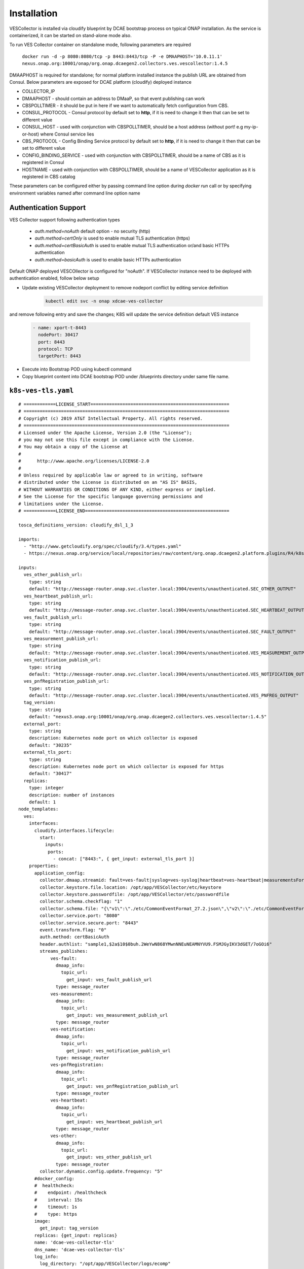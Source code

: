 .. This work is licensed under a Creative Commons Attribution 4.0 International License.
.. http://creativecommons.org/licenses/by/4.0

Installation
============

VESCollector is installed via cloudify blueprint by DCAE bootstrap process on typical ONAP installation.
As the service is containerized, it can be started on stand-alone mode also.


To run VES Collector container on standalone mode, following parameters are required

    ``docker run -d -p 8080:8080/tcp -p 8443:8443/tcp -P -e DMAAPHOST='10.0.11.1' nexus.onap.org:10001/onap/org.onap.dcaegen2.collectors.ves.vescollector:1.4.5``


DMAAPHOST is required for standalone; for normal platform installed instance the publish URL are obtained from Consul. Below parameters are exposed for DCAE platform (cloudify) deployed instance


- COLLECTOR_IP
- DMAAPHOST - should contain an address to DMaaP, so that event publishing can work
- CBSPOLLTIMER - it should be put in here if we want to automatically fetch configuration from CBS.
- CONSUL_PROTOCOL - Consul protocol by default set to **http**, if it is need to change it then that can be set to different value 
- CONSUL_HOST - used with conjunction with CBSPOLLTIMER, should be a host address (without port! e.g my-ip-or-host) where Consul service lies
- CBS_PROTOCOL - Config Binding Service protocol by default set to **http**, if it is need to change it then that can be set to different value
- CONFIG_BINDING_SERVICE - used with conjunction with CBSPOLLTIMER, should be a name of CBS as it is registered in Consul
- HOSTNAME - used with conjunction with CBSPOLLTIMER, should be a name of VESCollector application as it is registered in CBS catalog

These parameters can be configured either by passing command line option during `docker run` call or by specifying environment variables named after command line option name


Authentication Support
----------------------

VES Collector support following authentication types

    * *auth.method=noAuth* default option - no security (http)
    * *auth.method=certOnly* is used to enable mutual TLS authentication (https)
    * *auth.method=certBasicAuth* is used to enable mutual TLS authentication or/and basic HTTPs authentication
    * *auth.method=basicAuth* is used to enable basic HTTPs authentication

Default ONAP deployed VESCOllector is configured for "noAuth". If VESCollector instance need to be deployed with authentication enabled, follow below setup


- Update existing VESCollector deployment to remove nodeport conflict by editing service definition
    .. code-block:: bash

        kubectl edit svc -n onap xdcae-ves-collector

and remove following entry and save the changes; K8S will update the  service definition default VES instance

    .. code-block:: bash

              - name: xport-t-8443
                nodePort: 30417
                port: 8443
                protocol: TCP
                targetPort: 8443

- Execute into Bootstrap POD using kubectl command

- Copy blueprint content into DCAE bootstrap POD under /blueprints directory under same file name.

``k8s-ves-tls.yaml``
--------------------


::

    # ============LICENSE_START====================================================
    # =============================================================================
    # Copyright (c) 2019 AT&T Intellectual Property. All rights reserved.
    # =============================================================================
    # Licensed under the Apache License, Version 2.0 (the "License");
    # you may not use this file except in compliance with the License.
    # You may obtain a copy of the License at
    #
    #      http://www.apache.org/licenses/LICENSE-2.0
    #
    # Unless required by applicable law or agreed to in writing, software
    # distributed under the License is distributed on an "AS IS" BASIS,
    # WITHOUT WARRANTIES OR CONDITIONS OF ANY KIND, either express or implied.
    # See the License for the specific language governing permissions and
    # limitations under the License.
    # ============LICENSE_END======================================================

    tosca_definitions_version: cloudify_dsl_1_3

    imports:
      - "http://www.getcloudify.org/spec/cloudify/3.4/types.yaml"
      - https://nexus.onap.org/service/local/repositories/raw/content/org.onap.dcaegen2.platform.plugins/R4/k8splugin/1.4.13/k8splugin_types.yaml

    inputs:
      ves_other_publish_url:
        type: string
        default: "http://message-router.onap.svc.cluster.local:3904/events/unauthenticated.SEC_OTHER_OUTPUT"
      ves_heartbeat_publish_url:
        type: string
        default: "http://message-router.onap.svc.cluster.local:3904/events/unauthenticated.SEC_HEARTBEAT_OUTPUT"
      ves_fault_publish_url:
        type: string
        default: "http://message-router.onap.svc.cluster.local:3904/events/unauthenticated.SEC_FAULT_OUTPUT"
      ves_measurement_publish_url:
        type: string
        default: "http://message-router.onap.svc.cluster.local:3904/events/unauthenticated.VES_MEASUREMENT_OUTPUT"
      ves_notification_publish_url:
        type: string
        default: "http://message-router.onap.svc.cluster.local:3904/events/unauthenticated.VES_NOTIFICATION_OUTPUT"
      ves_pnfRegistration_publish_url:
        type: string
        default: "http://message-router.onap.svc.cluster.local:3904/events/unauthenticated.VES_PNFREG_OUTPUT"
      tag_version:
        type: string
        default: "nexus3.onap.org:10001/onap/org.onap.dcaegen2.collectors.ves.vescollector:1.4.5"
      external_port:
        type: string
        description: Kubernetes node port on which collector is exposed
        default: "30235"
      external_tls_port:
        type: string
        description: Kubernetes node port on which collector is exposed for https
        default: "30417"
      replicas:
        type: integer
        description: number of instances
        default: 1
    node_templates:
      ves:
        interfaces:
          cloudify.interfaces.lifecycle:
            start:
              inputs:
               ports:
                 - concat: ["8443:", { get_input: external_tls_port }]
        properties:
          application_config:
            collector.dmaap.streamid: fault=ves-fault|syslog=ves-syslog|heartbeat=ves-heartbeat|measurementsForVfScaling=ves-measurement|measurement=ves-measurement|mobileFlow=ves-mobileflow|other=ves-other|stateChange=ves-statechange|thresholdCrossingAlert=ves-thresholdCrossingAlert|voiceQuality=ves-voicequality|sipSignaling=ves-sipsignaling|notification=ves-notification|pnfRegistration=ves-pnfRegistration
            collector.keystore.file.location: /opt/app/VESCollector/etc/keystore
            collector.keystore.passwordfile: /opt/app/VESCollector/etc/passwordfile
            collector.schema.checkflag: "1"
            collector.schema.file: "{\"v1\":\"./etc/CommonEventFormat_27.2.json\",\"v2\":\"./etc/CommonEventFormat_27.2.json\",\"v3\":\"./etc/CommonEventFormat_27.2.json\",\"v4\":\"./etc/CommonEventFormat_27.2.json\",\"v5\":\"./etc/CommonEventFormat_28.4.1.json\",\"v7\":\"./etc/CommonEventFormat_30.0.1.json\"}"
            collector.service.port: "8080"
            collector.service.secure.port: "8443"
            event.transform.flag: "0"
            auth.method: certBasicAuth
            header.authlist: "sample1,$2a$10$0buh.2WeYwN868YMwnNNEuNEAMNYVU9.FSMJGyIKV3dGET/7oGOi6"
            streams_publishes:
                ves-fault:
                  dmaap_info:
                    topic_url:
                      get_input: ves_fault_publish_url
                  type: message_router
                ves-measurement:
                  dmaap_info:
                    topic_url:
                      get_input: ves_measurement_publish_url
                  type: message_router
                ves-notification:
                  dmaap_info:
                    topic_url:
                      get_input: ves_notification_publish_url
                  type: message_router
                ves-pnfRegistration:
                  dmaap_info:
                    topic_url:
                      get_input: ves_pnfRegistration_publish_url
                  type: message_router
                ves-heartbeat:
                  dmaap_info:
                    topic_url:
                      get_input: ves_heartbeat_publish_url
                  type: message_router
                ves-other:
                  dmaap_info:
                    topic_url:
                      get_input: ves_other_publish_url
                  type: message_router
            collector.dynamic.config.update.frequency: "5"
          #docker_config:
          #  healthcheck:
          #    endpoint: /healthcheck
          #    interval: 15s
          #    timeout: 1s
          #    type: https
          image:
            get_input: tag_version
          replicas: {get_input: replicas}
          name: 'dcae-ves-collector-tls'
          dns_name: 'dcae-ves-collector-tls'
          log_info:
            log_directory: "/opt/app/VESCollector/logs/ecomp"
        type: dcae.nodes.ContainerizedPlatformComponent



- Validate blueprint
    .. code-block:: bash

        cfy blueprints validate /blueprints/k8s-ves-tls.yaml

- Deploy blueprint
    .. code-block:: bash

        cfy install -b ves-tls -d ves-tls /blueprints/k8s-ves-tls.yaml

To undeploy ves-tls, steps are noted below

- Uninstall running ves-tls and delete deployment
    .. code-block:: bash

        cfy uninstall ves-tls

The deployment uninstall will also delete the blueprint. In some case you might notice 400 error reported indicating active deployment exist such as below
** An error occurred on the server: 400: Can't delete blueprint ves-tls - There exist deployments for this blueprint; Deployments ids: ves-tls**

In this case blueprint can be deleted explicitly using this command.

    .. code-block:: bash

        cfy blueprint delete ves-tls

Known Issue : When VESCollector is required to be deployed with authentication enabled *auth.method=certOnly* or *auth.method: certBasicAuth* or *auth.method: basicAuth* 
the blueprint currently disables healthcheck parameters configuration (below). This causes no readiness probe to be deployed in K8S when VES Collector is deployed with authentication enabled.

    
        .. code-block:: bash

            docker_config:
                healthcheck:
                  endpoint: /healthcheck
                  interval: 15s
                  timeout: 1s
                  type: https


The healthcheck support when VESauthentication is enabled needs a different solution to be worked. This will be worked as future enhancement  (DCAEGEN2-1594)
